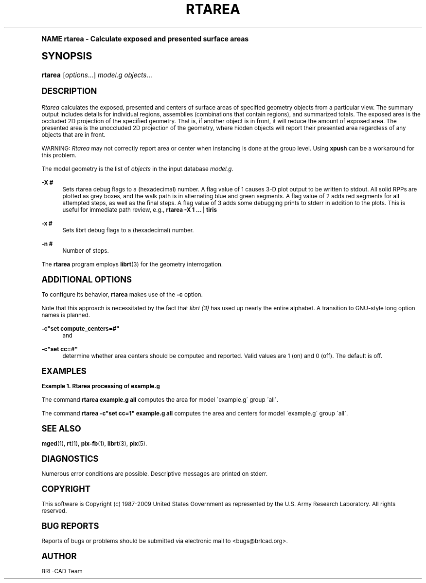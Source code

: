 .\"     Title: RTAREA
.\"    Author: [see the "AUTHOR" section]
.\" Generator: DocBook XSL Stylesheets v1.74.0 <http://docbook.sf.net/>
.\"      Date: 03/31/2009
.\"    Manual: BRL-CAD User Commands
.\"    Source: BRL-CAD
.\"  Language: English
.\"
.TH "RTAREA" "1" "03/31/2009" "BRL\-CAD" "BRL\-CAD User Commands"
.\" -----------------------------------------------------------------
.\" * (re)Define some macros
.\" -----------------------------------------------------------------
.\" ~~~~~~~~~~~~~~~~~~~~~~~~~~~~~~~~~~~~~~~~~~~~~~~~~~~~~~~~~~~~~~~~~
.\" toupper - uppercase a string (locale-aware)
.\" ~~~~~~~~~~~~~~~~~~~~~~~~~~~~~~~~~~~~~~~~~~~~~~~~~~~~~~~~~~~~~~~~~
.de toupper
.tr aAbBcCdDeEfFgGhHiIjJkKlLmMnNoOpPqQrRsStTuUvVwWxXyYzZ
\\$*
.tr aabbccddeeffgghhiijjkkllmmnnooppqqrrssttuuvvwwxxyyzz
..
.\" ~~~~~~~~~~~~~~~~~~~~~~~~~~~~~~~~~~~~~~~~~~~~~~~~~~~~~~~~~~~~~~~~~
.\" SH-xref - format a cross-reference to an SH section
.\" ~~~~~~~~~~~~~~~~~~~~~~~~~~~~~~~~~~~~~~~~~~~~~~~~~~~~~~~~~~~~~~~~~
.de SH-xref
.ie n \{\
.\}
.toupper \\$*
.el \{\
\\$*
.\}
..
.\" ~~~~~~~~~~~~~~~~~~~~~~~~~~~~~~~~~~~~~~~~~~~~~~~~~~~~~~~~~~~~~~~~~
.\" SH - level-one heading that works better for non-TTY output
.\" ~~~~~~~~~~~~~~~~~~~~~~~~~~~~~~~~~~~~~~~~~~~~~~~~~~~~~~~~~~~~~~~~~
.de1 SH
.\" put an extra blank line of space above the head in non-TTY output
.if t \{\
.sp 1
.\}
.sp \\n[PD]u
.nr an-level 1
.set-an-margin
.nr an-prevailing-indent \\n[IN]
.fi
.in \\n[an-margin]u
.ti 0
.HTML-TAG ".NH \\n[an-level]"
.it 1 an-trap
.nr an-no-space-flag 1
.nr an-break-flag 1
\." make the size of the head bigger
.ps +3
.ft B
.ne (2v + 1u)
.ie n \{\
.\" if n (TTY output), use uppercase
.toupper \\$*
.\}
.el \{\
.nr an-break-flag 0
.\" if not n (not TTY), use normal case (not uppercase)
\\$1
.in \\n[an-margin]u
.ti 0
.\" if not n (not TTY), put a border/line under subheading
.sp -.6
\l'\n(.lu'
.\}
..
.\" ~~~~~~~~~~~~~~~~~~~~~~~~~~~~~~~~~~~~~~~~~~~~~~~~~~~~~~~~~~~~~~~~~
.\" SS - level-two heading that works better for non-TTY output
.\" ~~~~~~~~~~~~~~~~~~~~~~~~~~~~~~~~~~~~~~~~~~~~~~~~~~~~~~~~~~~~~~~~~
.de1 SS
.sp \\n[PD]u
.nr an-level 1
.set-an-margin
.nr an-prevailing-indent \\n[IN]
.fi
.in \\n[IN]u
.ti \\n[SN]u
.it 1 an-trap
.nr an-no-space-flag 1
.nr an-break-flag 1
.ps \\n[PS-SS]u
\." make the size of the head bigger
.ps +2
.ft B
.ne (2v + 1u)
.if \\n[.$] \&\\$*
..
.\" ~~~~~~~~~~~~~~~~~~~~~~~~~~~~~~~~~~~~~~~~~~~~~~~~~~~~~~~~~~~~~~~~~
.\" BB/BE - put background/screen (filled box) around block of text
.\" ~~~~~~~~~~~~~~~~~~~~~~~~~~~~~~~~~~~~~~~~~~~~~~~~~~~~~~~~~~~~~~~~~
.de BB
.if t \{\
.sp -.5
.br
.in +2n
.ll -2n
.gcolor red
.di BX
.\}
..
.de EB
.if t \{\
.if "\\$2"adjust-for-leading-newline" \{\
.sp -1
.\}
.br
.di
.in
.ll
.gcolor
.nr BW \\n(.lu-\\n(.i
.nr BH \\n(dn+.5v
.ne \\n(BHu+.5v
.ie "\\$2"adjust-for-leading-newline" \{\
\M[\\$1]\h'1n'\v'+.5v'\D'P \\n(BWu 0 0 \\n(BHu -\\n(BWu 0 0 -\\n(BHu'\M[]
.\}
.el \{\
\M[\\$1]\h'1n'\v'-.5v'\D'P \\n(BWu 0 0 \\n(BHu -\\n(BWu 0 0 -\\n(BHu'\M[]
.\}
.in 0
.sp -.5v
.nf
.BX
.in
.sp .5v
.fi
.\}
..
.\" ~~~~~~~~~~~~~~~~~~~~~~~~~~~~~~~~~~~~~~~~~~~~~~~~~~~~~~~~~~~~~~~~~
.\" BM/EM - put colored marker in margin next to block of text
.\" ~~~~~~~~~~~~~~~~~~~~~~~~~~~~~~~~~~~~~~~~~~~~~~~~~~~~~~~~~~~~~~~~~
.de BM
.if t \{\
.br
.ll -2n
.gcolor red
.di BX
.\}
..
.de EM
.if t \{\
.br
.di
.ll
.gcolor
.nr BH \\n(dn
.ne \\n(BHu
\M[\\$1]\D'P -.75n 0 0 \\n(BHu -(\\n[.i]u - \\n(INu - .75n) 0 0 -\\n(BHu'\M[]
.in 0
.nf
.BX
.in
.fi
.\}
..
.\" -----------------------------------------------------------------
.\" * set default formatting
.\" -----------------------------------------------------------------
.\" disable hyphenation
.nh
.\" disable justification (adjust text to left margin only)
.ad l
.\" -----------------------------------------------------------------
.\" * MAIN CONTENT STARTS HERE *
.\" -----------------------------------------------------------------
.SH "Name"
rtarea \- Calculate exposed and presented surface areas
.SH "Synopsis"
.fam C
.HP \w'\fBrtarea\fR\ 'u
\fBrtarea\fR [\fIoptions\fR...] \fImodel\&.g\fR \fIobjects\fR...
.fam
.SH "DESCRIPTION"
.PP

\fIRtarea\fR
calculates the exposed, presented and centers of surface areas of specified geometry objects from a particular view\&. The summary output includes details for individual regions, assemblies (combinations that contain regions), and summarized totals\&. The exposed area is the occluded 2D projection of the specified geometry\&. That is, if another object is in front, it will reduce the amount of exposed area\&. The presented area is the unoccluded 2D projection of the geometry, where hidden objects will report their presented area regardless of any objects that are in front\&.
.PP
WARNING:
\fIRtarea\fR
may not correctly report area or center when instancing is done at the group level\&. Using
\fBxpush\fR
can be a workaround for this problem\&.
.PP
The model geometry is the list of
\fIobjects\fR
in the input database
\fImodel\&.g\fR\&.
.PP
\fB\-X #\fR
.RS 4
Sets rtarea debug flags to a (hexadecimal) number\&. A flag value of 1 causes 3\-D plot output to be written to stdout\&. All solid RPPs are plotted as grey boxes, and the walk path is in alternating blue and green segments\&. A flag value of 2 adds red segments for all attempted steps, as well as the final steps\&. A flag value of 3 adds some debugging prints to stderr in addition to the plots\&. This is useful for immediate path review, e\&.g\&.,
\fBrtarea \-X 1 \&.\&.\&. | tiris\fR
.RE
.PP
\fB\-x #\fR
.RS 4
Sets librt debug flags to a (hexadecimal) number\&.
.RE
.PP
\fB\-n #\fR
.RS 4
Number of steps\&.
.RE
.PP
The
\fBrtarea\fR
program employs
\fBlibrt\fR(3)
for the geometry interrogation\&.
.SH "ADDITIONAL OPTIONS"
.PP
To configure its behavior,
\fBrtarea\fR
makes use of the
\fB\-c\fR
option\&.
.PP
Note that this approach is necessitated by the fact that
\fIlibrt (3)\fR
has used up nearly the entire alphabet\&. A transition to GNU\-style long option names is planned\&.
.PP
\fB\-c"set compute_centers=#"\fR
.RS 4
and
.RE
.PP
\fB\-c"set cc=#"\fR
.RS 4
determine whether area centers should be computed and reported\&. Valid values are 1 (on) and 0 (off)\&. The default is off\&.
.RE
.SH "EXAMPLES"
.PP
\fBExample\ \&1.\ \&Rtarea processing of example.g\fR
.PP
The command
\fBrtarea example\&.g all\fR
computes the area for model \'example\&.g\' group \'all\'\&.
.PP
The command
\fBrtarea \-c"set cc=1" example\&.g all\fR
computes the area and centers for model \'example\&.g\' group \'all\'\&.
.SH "SEE ALSO"
.PP

\fBmged\fR(1),
\fBrt\fR(1),
\fBpix-fb\fR(1),
\fBlibrt\fR(3),
\fBpix\fR(5)\&.
.SH "DIAGNOSTICS"
.PP
Numerous error conditions are possible\&. Descriptive messages are printed on stderr\&.
.SH "COPYRIGHT"
.PP
This software is Copyright (c) 1987\-2009 United States Government as represented by the U\&.S\&. Army Research Laboratory\&. All rights reserved\&.
.SH "BUG REPORTS"
.PP
Reports of bugs or problems should be submitted via electronic mail to <bugs@brlcad\&.org>\&.
.SH "AUTHOR"
.PP
BRL\-CAD Team
